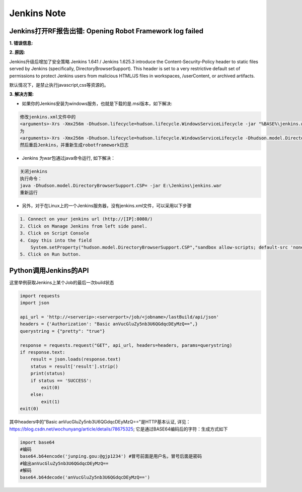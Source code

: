 Jenkins Note
==============

Jenkins打开RF报告出错: Opening Robot Framework log failed
--------------------------------------------------------------

**1. 错误信息:**

.. image:: images/open_robot_framework_log_failed.jpg

**2. 原因:**

Jenkins升级后增加了安全策略 
Jenkins 1.641 / Jenkins 1.625.3 introduce the Content-Security-Policy header to static files served by Jenkins (specifically, DirectoryBrowserSupport). 
This header is set to a very restrictive default set of permissions to protect Jenkins users from malicious HTML/JS files in workspaces, /userContent, 
or archived artifacts.

默认情况下，是禁止执行javascript,css等资源的。
    
.. image:: images/the_default_rule_set.jpg

**3. 解决方案:**

* 如果你的Jenkins安装为windows服务，也就是下载的是.msi版本，如下解决:

.. code::

    修改jenkins.xml文件中的
    <arguments>-Xrs -Xmx256m -Dhudson.lifecycle=hudson.lifecycle.WindowsServiceLifecycle -jar "%BASE%\jenkins.war" --httpPort=8080 --webroot="%BASE%\war"</arguments>
    为
    <arguments>-Xrs -Xmx256m -Dhudson.lifecycle=hudson.lifecycle.WindowsServiceLifecycle -Dhudson.model.DirectoryBrowserSupport.CSP="default-src 'self'; script-src 'self' 'unsafe-inline' 'unsafe-eval'; style-src 'self' 'unsafe-inline'; img-src 'self' 'unsafe-inline';" -jar "%BASE%\jenkins.war" --httpPort=8080</arguments>
    然后重启Jenkins，并重新生成robotframework日志
    
* Jenkins 为war包通过java命令运行, 如下解决：
    
.. code::

    关闭jenkins
    执行命令：
    java -Dhudson.model.DirectoryBrowserSupport.CSP= -jar E:\Jenkins\jenkins.war
    重新运行
    
* 另外，对于在Linux上的一个Jenkins服务器，没有jenkins.xml文件，可以采用以下步骤

.. code::

    1. Connect on your jenkins url (http://[IP]:8080/) 
    2. Click on Manage Jenkins from left side panel. 
    3. Click on Script Console 
    4. Copy this into the field
        System.setProperty("hudson.model.DirectoryBrowserSupport.CSP","sandbox allow-scripts; default-src 'none'; img-src 'self' data: ; style-src 'self' 'unsafe-inline' data: ; script-src 'self' 'unsafe-inline' 'unsafe-eval' ;")
    5. Click on Run button.


Python调用Jenkins的API
--------------------------

这里举例获取Jenkins上某个Job的最后一次build状态

.. code::

    import requests
    import json

    api_url = 'http://<serverip>:<serverport>/job/<jobname>/lastBuild/api/json'
    headers = {'Authorization': "Basic anVucGluZy5nb3U6QGdqcDEyMzQ==",}
    querystring = {"pretty": "true"}

    response = requests.request("GET", api_url, headers=headers, params=querystring)
    if response.text:
        result = json.loads(response.text)
        status = result['result'].strip()
        print(status)
        if status == 'SUCCESS':
            exit(0)
        else:
            exit(1)
    exit(0)

其中headers中的"Basic anVucGluZy5nb3U6QGdqcDEyMzQ=="是HTTP基本认证, 
详见：https://blog.csdn.net/wochunyang/article/details/78675325; 它是通过BASE64编码后的字符：生成方式如下

.. code::

    import base64
    #编码
    base64.b64encode('junping.gou:@gjp1234') #冒号前面是用户名，冒号后面是密码
    #输出anVucGluZy5nb3U6QGdqcDEyMzQ==
    #解码
    base64.b64decode('anVucGluZy5nb3U6QGdqcDEyMzQ==')

